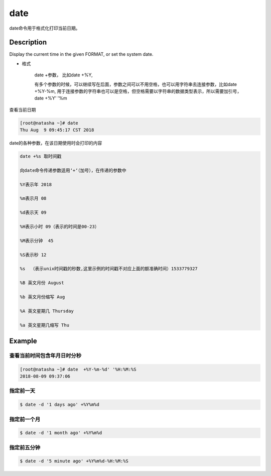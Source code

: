 date
###############
date命令用于格式化打印当前日期。

Description
==============
Display the current time in the given FORMAT, or set the system date.




- 格式

    date +参数，  比如date +%Y,

    有多个参数的时候，可以继续写在后面，参数之间可以不用空格，也可以用字符串去连接参数，比如date +%Y-%m,  用于连接参数的字符串也可以是空格，但空格需要以字符串的数据类型表示，所以需要加引号，date +%Y' '%m


查看当前日期

.. code-block:: bash

    [root@natasha ~]# date
    Thu Aug  9 09:45:17 CST 2018


date的各种参数，在该日期使用时会打印的内容


.. code-block:: text

    date +%s 取时间戳

    向date命令传递参数适用‘+‘（加号），在传递的参数中

    %Y表示年 2018

    %m表示月 08

    %d表示天 09

    %H表示小时 09（表示的时间是00-23）

    %M表示分钟  45

    %S表示秒 12

    %s  （表示unix时间戳的秒数,这里示例的时间戳不对应上面的额准确时间）1533779327

    %B 英文月份 August

    %b 英文月份缩写 Aug

    %A 英文星期几 Thursday

    %a 英文星期几缩写 Thu



Example
===============

查看当前时间包含年月日时分秒
`````````````````````````````

.. code-block:: bash

    [root@natasha ~]# date  +%Y-%m-%d' '%H:%M:%S
    2018-08-09 09:37:06



指定前一天
````````````

.. code-block:: bash

    $ date -d '1 days ago' +%Y%m%d


指定前一个月
``````````````````

.. code-block:: bash

    $ date -d '1 month ago' +%Y%m%d

指定前五分钟
`````````````````````

.. code-block:: bash

    $ date -d '5 minute ago' +%Y%m%d-%H:%M:%S

